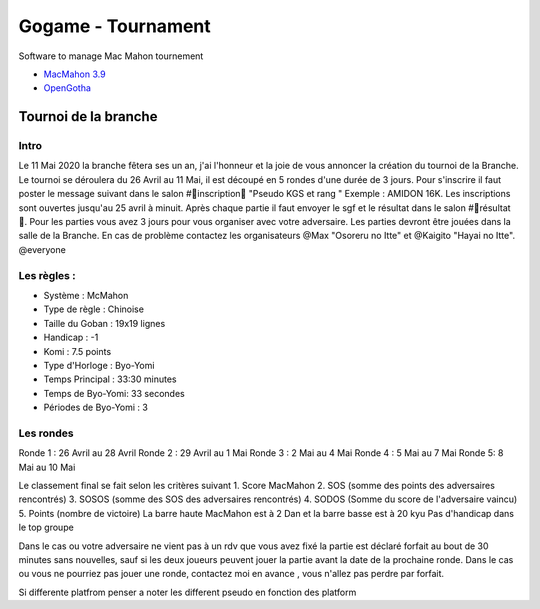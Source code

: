 Gogame - Tournament
###################

Software to manage Mac Mahon tournement

* `MacMahon 3.9 <https://www.cgerlach.de/go/macmahon.html>`_
* `OpenGotha <http://vannier.info/jeux/download/download.htm>`_

Tournoi de la branche
*********************

Intro
=====

Le 11 Mai 2020 la branche fêtera ses un an, j'ai l'honneur et la joie de vous annoncer la création du tournoi de la Branche. Le tournoi se déroulera du 26 Avril au 11 Mai, il est découpé en 5 rondes d'une durée de  3 jours. Pour s'inscrire il faut poster le message suivant dans le salon #📜inscription📜 "Pseudo KGS et rang " Exemple : AMIDON 16K. Les inscriptions sont ouvertes jusqu'au 25 avril à minuit. Après chaque partie il faut envoyer le sgf et le résultat dans le salon #📝résultat📝. Pour les parties vous avez 3 jours pour vous organiser avec votre adversaire. Les parties devront être jouées dans la salle de la Branche. En cas de problème contactez les organisateurs @Max  "Osoreru no Itte" et @Kaigito "Hayai no Itte". @everyone

Les règles :
============

* Système : McMahon
* Type de règle : Chinoise
* Taille du Goban : 19x19 lignes
* Handicap : -1
* Komi : 7.5 points
* Type d'Horloge : Byo-Yomi
* Temps Principal : 33:30 minutes
* Temps de Byo-Yomi: 33 secondes
* Périodes de Byo-Yomi : 3

Les rondes
==========

Ronde 1 : 26 Avril au 28 Avril
Ronde 2 : 29 Avril au 1 Mai
Ronde 3 : 2 Mai au 4 Mai
Ronde 4 : 5 Mai au 7 Mai
Ronde 5:  8 Mai au 10 Mai

Le classement final se fait selon les critères suivant
1. Score MacMahon
2. SOS (somme des points des adversaires rencontrés)
3. SOSOS (somme des SOS des adversaires rencontrés)
4. SODOS (Somme du score de l'adversaire vaincu)
5. Points (nombre de victoire)
La barre haute MacMahon est à 2 Dan et la barre basse est à 20 kyu
Pas d'handicap dans le top groupe

Dans le cas ou votre adversaire ne vient pas à un rdv que vous avez fixé la partie est déclaré forfait au bout de 30 minutes sans nouvelles, sauf si les deux joueurs peuvent jouer la partie avant la date de la prochaine ronde. Dans le cas ou vous ne pourriez pas jouer une ronde, contactez moi en avance , vous n'allez pas perdre par forfait.

Si differente platfrom penser a noter les different pseudo en fonction des platform
